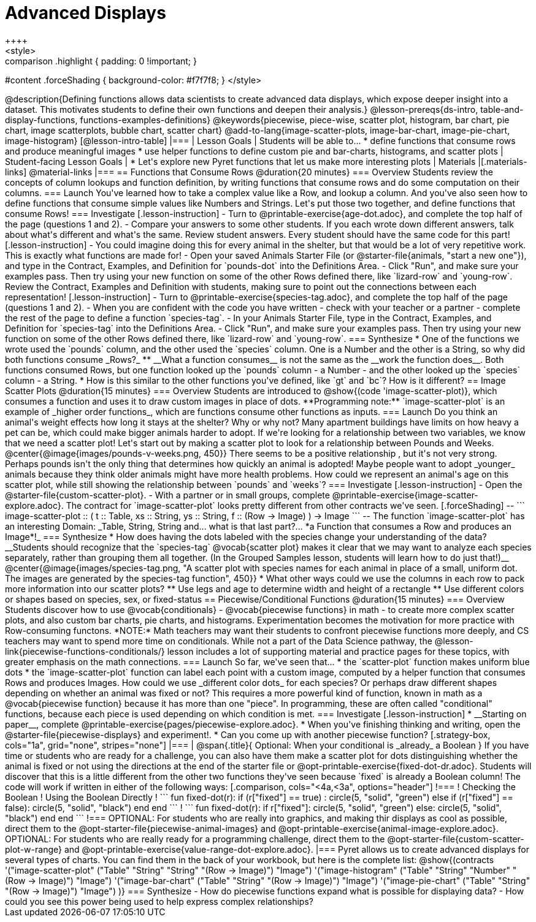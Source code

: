 = Advanced Displays
++++
<style>
.strategy-box { width: 100%; }

.comparison * { font-size: 0.75rem !important; }
.comparison td { background: #f7f7f8; padding: 0 !important; }
.comparison .highlight { padding: 0 !important; }

#content .forceShading { background-color: #f7f7f8; }
</style>
++++

@description{Defining functions allows data scientists to create advanced data displays, which expose deeper insight into a dataset. This motivates students to define their own functions and deepen their analysis.}

@lesson-prereqs{ds-intro, table-and-display-functions, functions-examples-definitions}

@keywords{piecewise, piece-wise, scatter plot, histogram, bar chart, pie chart, image scatterplots, bubble chart, scatter chart}

@add-to-lang{image-scatter-plots, image-bar-chart, image-pie-chart, image-histogram}

[@lesson-intro-table]
|===

| Lesson Goals
| Students will be able to...

* define functions that consume rows and produce meaningful images
* use helper functions to define custom pie and bar-charts, histograms, and scatter plots

| Student-facing Lesson Goals
|
* Let's explore new Pyret functions that let us make more interesting plots

| Materials
|[.materials-links]

@material-links

|===

== Functions that Consume Rows @duration{20 minutes}

=== Overview

Students review the concepts of column lookups and function definition, by writing functions that consume rows and do some computation on their columns.

=== Launch

You've learned how to take a complex value like a Row, and lookup a column. And you've also seen how to define functions that consume simple values like Numbers and Strings. Let's put those two together, and define functions that consume Rows!


=== Investigate

[.lesson-instruction]
- Turn to @printable-exercise{age-dot.adoc}, and complete the top half of the page (questions 1 and 2).
- Compare your answers to some other students. If you each wrote down different answers, talk about what's different and what's the same.

Review student answers. Every student should have the same code for this part!

[.lesson-instruction]
- You could imagine doing this for every animal in the shelter, but that would be a lot of very repetitive work. This is exactly what functions are made for!
- Open your saved Animals Starter File (or @starter-file{animals, "start a new one"}), and type in the Contract, Examples, and Definition for `pounds-dot` into the Definitions Area.
- Click "Run", and make sure your examples pass. Then try using your new function on some of the other Rows defined there, like `lizard-row` and `young-row`.

Review the Contract, Examples and Definition with students, making sure to point out the connections between each representation!

[.lesson-instruction]
- Turn to @printable-exercise{species-tag.adoc}, and complete the top half of the page (questions 1 and 2).
- When you are confident with the code you have written - check with your teacher or a partner - complete the rest of the page to define a function `species-tag`.
- In your Animals Starter File, type in the Contract, Examples, and Definition for `species-tag` into the Definitions Area.
- Click "Run", and make sure your examples pass. Then try using your new function on some of the other Rows defined there, like `lizard-row` and `young-row`.

=== Synthesize

* One of the functions we wrote used the `pounds` column, and the other used the `species` column. One is a Number and the other is a String, so why did both functions consume _Rows?_
** __What a function consumes__ is not the same as the __work the function does__. Both functions consumed Rows, but one function looked up the `pounds` column - a Number - and the other looked up the `species` column - a String.
* How is this similar to the other functions you've defined, like `gt` and `bc`? How is it different?


== Image Scatter Plots @duration{15 minutes}

=== Overview

Students are introduced to @show{(code 'image-scatter-plot)}, which consumes a function and uses it to draw custom images in place of dots. **Programming note:** `image-scatter-plot` is an example of _higher order functions_, which are functions consume other functions as inputs.

=== Launch

Do you think an animal's weight effects how long it stays at the shelter? Why or why not?

Many apartment buildings have limits on how heavy a pet can be, which could make bigger animals harder to adopt. If we're looking for a relationship between two variables, we know that we need a scatter plot! Let's start out by making a scatter plot to look for a relationship between Pounds and Weeks.

@center{@image{images/pounds-v-weeks.png, 450}}

There seems to be a positive relationship , but it's not very strong. Perhaps pounds isn't the only thing that determines how quickly an animal is adopted! Maybe people want to adopt _younger_ animals because they think older animals might have more health problems.

How could we represent an animal's age on this scatter plot, while still showing the relationship between `pounds` and `weeks`?

=== Investigate

[.lesson-instruction]
- Open the @starter-file{custom-scatter-plot}.
- With a partner or in small groups, complete @printable-exercise{image-scatter-explore.adoc}.


The contract for `image-scatter-plot` looks pretty different from other contracts we've seen.

[.forceShading]
--
```
image-scatter-plot :: (
  t  :: Table,
  xs :: String,
  ys :: String,
  f  :: (Row -> Image)
) -> Image
```
--

The function `image-scatter-plot` has an interesting Domain: _Table, String, String and... what is that last part?... *a Function that consumes a Row and produces an Image*!_

=== Synthesize

* How does having the dots labeled with the species change your understanding of the data?

__Students should recognize that the `species-tag` @vocab{scatter plot} makes it clear that we may want to analyze each species separately, rather than grouping them all together. (In the Grouped Samples lesson, students will learn how to do just that!)__

@center{@image{images/species-tag.png, "A scatter plot with species names for each animal in place of a small, uniform dot. The images are generated by the species-tag function", 450}}

* What other ways could we use the columns in each row to pack more information into our scatter plots?
** Use legs and age to determine width and height of a rectangle
** Use different colors or shapes based on species, sex, or fixed-status

== Piecewise/Conditional Functions @duration{15 minutes}

=== Overview

Students discover how to use @vocab{conditionals} - @vocab{piecewise functions} in math - to create more complex scatter plots, and also custom bar charts, pie charts, and histograms. Experimentation becomes the motivation for more practice with Row-consuming functons.

*NOTE:* Math teachers may want their students to confront piecewise functions more deeply, and CS teachers may want to spend more time on conditionals. While not a part of the Data Science pathway, the @lesson-link{piecewise-functions-conditionals/} lesson includes a lot of supporting material and practice pages for these topics, with greater emphasis on the math connections.

=== Launch
So far, we've seen that...

* the `scatter-plot` function makes uniform blue dots
* the `image-scatter-plot` function can label each point with a custom image, computed by a helper function that consumes Rows and produces Images.

How could we use _different color dots_ for each species? Or perhaps draw different shapes depending on whether an animal was fixed or not?

This requires a more powerful kind of function, known in math as a @vocab{piecewise function} because it has more than one "piece". In programming, these are often called "conditional" functions, because each piece is used depending on which condition is met.

=== Investigate

[.lesson-instruction]
* __Starting on paper__, complete @printable-exercise{pages/piecewise-explore.adoc}.
* When you've finishing thinking and writing, open the @starter-file{piecewise-displays} and experiment!.
* Can you come up with another piecewise function?

[.strategy-box, cols="1a", grid="none", stripes="none"]
|===
|
@span{.title}{ Optional: When your conditional is _already_ a Boolean }
If you have time or students who are ready for a challenge, you can also have them make a scatter plot for dots distinguishing whether the animal is fixed or not using the directions at the end of the starter file or @opt-printable-exercise{fixed-dot-dr.adoc}. Students will discover that this is a little different from the other two functions they've seen because `fixed` is already a Boolean column! The code will work if written in either of the following ways:
[.comparison, cols="<4a,<3a", options="header"]
!===
! Checking the Boolean
! Using the Boolean Directly

!
```
fun fixed-dot(r):
  if      (r["fixed"] == true) : circle(5, "solid", "green")
  else if (r["fixed"] == false): circle(5, "solid", "black")
  end
end
```
!
```
fun fixed-dot(r):
  if r["fixed"]: circle(5, "solid", "green")
  else: circle(5, "solid", "black")
  end
end
```
!===

OPTIONAL: For students who are really into graphics, and making thir displays as cool as possible, direct them to the @opt-starter-file{piecewise-animal-images} and @opt-printable-exercise{animal-image-explore.adoc}.

OPTIONAL: For students who are really ready for a programming challenge, direct them to the @opt-starter-file{custom-scatter-plot-w-range} and @opt-printable-exercise{value-range-dot-explore.adoc}.

|===

Pyret allows us to create advanced displays for several types of charts. You can find them in the back of your workbook, but here is the complete list:

@show{(contracts
  '("image-scatter-plot" ("Table" "String" "String" "(Row -> Image)") "Image")
  '("image-histogram" ("Table" "String" "Number" "(Row -> Image)") "Image")
  '("image-bar-chart" ("Table" "String" "(Row -> Image)") "Image")
  '("image-pie-chart" ("Table" "String" "(Row -> Image)") "Image")
)}


=== Synthesize
- How do piecewise functions expand what is possible for displaying data?
- How could you see this power being used to help express complex relationships?
